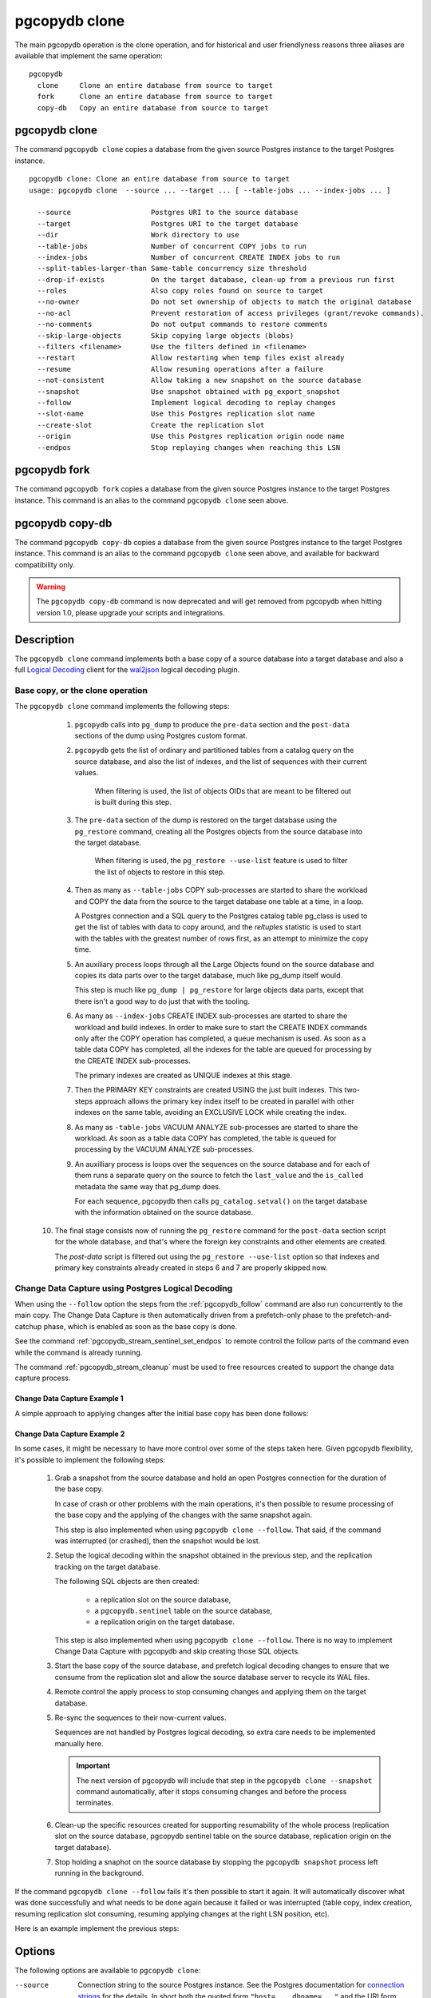 pgcopydb clone
==============

The main pgcopydb operation is the clone operation, and for historical and
user friendlyness reasons three aliases are available that implement the
same operation:

::

  pgcopydb
    clone     Clone an entire database from source to target
    fork      Clone an entire database from source to target
    copy-db   Copy an entire database from source to target

.. _pgcopydb_clone:

pgcopydb clone
--------------

The command ``pgcopydb clone`` copies a database from the given source
Postgres instance to the target Postgres instance.

::

   pgcopydb clone: Clone an entire database from source to target
   usage: pgcopydb clone  --source ... --target ... [ --table-jobs ... --index-jobs ... ]

     --source                   Postgres URI to the source database
     --target                   Postgres URI to the target database
     --dir                      Work directory to use
     --table-jobs               Number of concurrent COPY jobs to run
     --index-jobs               Number of concurrent CREATE INDEX jobs to run
     --split-tables-larger-than Same-table concurrency size threshold
     --drop-if-exists           On the target database, clean-up from a previous run first
     --roles                    Also copy roles found on source to target
     --no-owner                 Do not set ownership of objects to match the original database
     --no-acl                   Prevent restoration of access privileges (grant/revoke commands).
     --no-comments              Do not output commands to restore comments
     --skip-large-objects       Skip copying large objects (blobs)
     --filters <filename>       Use the filters defined in <filename>
     --restart                  Allow restarting when temp files exist already
     --resume                   Allow resuming operations after a failure
     --not-consistent           Allow taking a new snapshot on the source database
     --snapshot                 Use snapshot obtained with pg_export_snapshot
     --follow                   Implement logical decoding to replay changes
     --slot-name                Use this Postgres replication slot name
     --create-slot              Create the replication slot
     --origin                   Use this Postgres replication origin node name
     --endpos                   Stop replaying changes when reaching this LSN

.. _pgcopydb_fork:

pgcopydb fork
-------------

The command ``pgcopydb fork`` copies a database from the given source
Postgres instance to the target Postgres instance. This command is an alias
to the command ``pgcopydb clone`` seen above.

.. _pgcopydb_copy__db:

pgcopydb copy-db
----------------

The command ``pgcopydb copy-db`` copies a database from the given source
Postgres instance to the target Postgres instance. This command is an alias
to the command ``pgcopydb clone`` seen above, and available for backward
compatibility only.

.. warning::

   The ``pgcopydb copy-db`` command is now deprecated and will get removed
   from pgcopydb when hitting version 1.0, please upgrade your scripts and
   integrations.

Description
-----------

The ``pgcopydb clone`` command implements both a base copy of a source
database into a target database and also a full `Logical Decoding`__ client
for the `wal2json`__ logical decoding plugin.

__ https://www.postgresql.org/docs/current/logicaldecoding.html
__ https://github.com/eulerto/wal2json/

Base copy, or the clone operation
^^^^^^^^^^^^^^^^^^^^^^^^^^^^^^^^^

The ``pgcopydb clone`` command implements the following steps:

  1. ``pgcopydb`` calls into ``pg_dump`` to produce the ``pre-data`` section
     and the ``post-data`` sections of the dump using Postgres custom
     format.

  2. ``pgcopydb`` gets the list of ordinary and partitioned tables from a
     catalog query on the source database, and also the list of indexes, and
     the list of sequences with their current values.

	 When filtering is used, the list of objects OIDs that are meant to be
	 filtered out is built during this step.

  3. The ``pre-data`` section of the dump is restored on the target database
     using the ``pg_restore`` command, creating all the Postgres objects
     from the source database into the target database.

	 When filtering is used, the ``pg_restore --use-list`` feature is used
	 to filter the list of objects to restore in this step.

  4. Then as many as ``--table-jobs`` COPY sub-processes are started to
     share the workload and COPY the data from the source to the target
     database one table at a time, in a loop.

     A Postgres connection and a SQL query to the Postgres catalog table
     pg_class is used to get the list of tables with data to copy around,
     and the `reltuples` statistic is used to start with the tables with the
     greatest number of rows first, as an attempt to minimize the copy time.

  5. An auxiliary process loops through all the Large Objects found on the
     source database and copies its data parts over to the target database,
     much like pg_dump itself would.

     This step is much like ``pg_dump | pg_restore`` for large objects data
     parts, except that there isn't a good way to do just that with the
     tooling.

  6. As many as ``--index-jobs`` CREATE INDEX sub-processes are started to
     share the workload and build indexes. In order to make sure to start
     the CREATE INDEX commands only after the COPY operation has completed,
     a queue mechanism is used. As soon as a table data COPY has completed,
     all the indexes for the table are queued for processing by the CREATE
     INDEX sub-processes.

     The primary indexes are created as UNIQUE indexes at this stage.

  7. Then the PRIMARY KEY constraints are created USING the just built
     indexes. This two-steps approach allows the primary key index itself to
     be created in parallel with other indexes on the same table, avoiding
     an EXCLUSIVE LOCK while creating the index.

  8. As many as ``-table-jobs`` VACUUM ANALYZE sub-processes are started to
     share the workload. As soon as a table data COPY has completed, the
     table is queued for processing by the VACUUM ANALYZE sub-processes.

  9. An auxilliary process is loops over the sequences on the source
     database and for each of them runs a separate query on the source to
     fetch the ``last_value`` and the ``is_called`` metadata the same way
     that pg_dump does.

     For each sequence, pgcopydb then calls ``pg_catalog.setval()`` on the
     target database with the information obtained on the source database.

 10. The final stage consists now of running the ``pg_restore`` command for
     the ``post-data`` section script for the whole database, and that's
     where the foreign key constraints and other elements are created.

     The *post-data* script is filtered out using the ``pg_restore
     --use-list`` option so that indexes and primary key constraints already
     created in steps 6 and 7 are properly skipped now.

.. _change_data_capture:

Change Data Capture using Postgres Logical Decoding
^^^^^^^^^^^^^^^^^^^^^^^^^^^^^^^^^^^^^^^^^^^^^^^^^^^

When using the ``--follow`` option the steps from the :ref:`pgcopydb_follow`
command are also run concurrently to the main copy. The Change Data Capture
is then automatically driven from a prefetch-only phase to the
prefetch-and-catchup phase, which is enabled as soon as the base copy is
done.

See the command :ref:`pgcopydb_stream_sentinel_set_endpos` to remote control
the follow parts of the command even while the command is already running.

The command :ref:`pgcopydb_stream_cleanup` must be used to free resources
created to support the change data capture process.

.. _change_data_capture_example_1:

Change Data Capture Example 1
~~~~~~~~~~~~~~~~~~~~~~~~~~~~~

A simple approach to applying changes after the initial base copy has been
done follows:

.. code-block:: bash
  :linenos:

   $ pgcopydb clone --follow &

   # later when the application is ready to make the switch
   $ pgcopydb stream sentinel set endpos --current

   # later when the migration is finished, clean-up both source and target
   $ pgcopydb stream cleanup

.. _change_data_capture_example_2:

Change Data Capture Example 2
~~~~~~~~~~~~~~~~~~~~~~~~~~~~~

In some cases, it might be necessary to have more control over some of the
steps taken here. Given pgcopydb flexibility, it's possible to implement the
following steps:

  1. Grab a snapshot from the source database and hold an open Postgres
     connection for the duration of the base copy.

     In case of crash or other problems with the main operations, it's then
     possible to resume processing of the base copy and the applying of the
     changes with the same snapshot again.

     This step is also implemented when using ``pgcopydb clone --follow``.
     That said, if the command was interrupted (or crashed), then the
     snapshot would be lost.

  2. Setup the logical decoding within the snapshot obtained in the previous
     step, and the replication tracking on the target database.

     The following SQL objects are then created:

       - a replication slot on the source database,
       - a ``pgcopydb.sentinel`` table on the source database,
       - a replication origin on the target database.

     This step is also implemented when using ``pgcopydb clone --follow``.
     There is no way to implement Change Data Capture with pgcopydb and skip
     creating those SQL objects.

  3. Start the base copy of the source database, and prefetch logical
     decoding changes to ensure that we consume from the replication slot
     and allow the source database server to recycle its WAL files.

  4. Remote control the apply process to stop consuming changes and applying
     them on the target database.

  5. Re-sync the sequences to their now-current values.

     Sequences are not handled by Postgres logical decoding, so extra care
     needs to be implemented manually here.

     .. important::

        The next version of pgcopydb will include that step in the
        ``pgcopydb clone --snapshot`` command automatically, after it stops
        consuming changes and before the process terminates.

  6. Clean-up the specific resources created for supporting resumability of
     the whole process (replication slot on the source database, pgcopydb
     sentinel table on the source database, replication origin on the target
     database).

  7. Stop holding a snaphot on the source database by stopping the
     ``pgcopydb snapshot`` process left running in the background.

If the command ``pgcopydb clone --follow`` fails it's then possible to start
it again. It will automatically discover what was done successfully and what
needs to be done again because it failed or was interrupted (table copy,
index creation, resuming replication slot consuming, resuming applying
changes at the right LSN position, etc).

Here is an example implement the previous steps:

.. code-block:: bash
  :linenos:

   $ pgcopydb snapshot &

   $ pgcopydb stream setup

   $ pgcopydb clone --follow &

   # later when the application is ready to make the switch
   $ pgcopydb stream sentinel set endpos --current

   # when the follow process has terminated, re-sync the sequences
   $ pgcopydb copy sequences

   # later when the migration is finished, clean-up both source and target
   $ pgcopydb stream cleanup

   # now stop holding the snapshot transaction (adjust PID to your environment)
   $ kill %1


Options
-------

The following options are available to ``pgcopydb clone``:

--source

  Connection string to the source Postgres instance. See the Postgres
  documentation for `connection strings`__ for the details. In short both
  the quoted form ``"host=... dbname=..."`` and the URI form
  ``postgres://user@host:5432/dbname`` are supported.

  __ https://www.postgresql.org/docs/current/libpq-connect.html#LIBPQ-CONNSTRING

--target

  Connection string to the target Postgres instance.

--dir

  During its normal operations pgcopydb creates a lot of temporary files to
  track sub-processes progress. Temporary files are created in the directory
  location given by this option, or defaults to
  ``${TMPDIR}/pgcopydb`` when the environment variable is set, or
  then to ``/tmp/pgcopydb``.

--table-jobs

  How many tables can be processed in parallel.

  This limit only applies to the COPY operations, more sub-processes will be
  running at the same time that this limit while the CREATE INDEX operations
  are in progress, though then the processes are only waiting for the target
  Postgres instance to do all the work.

--index-jobs

  How many indexes can be built in parallel, globally. A good option is to
  set this option to the count of CPU cores that are available on the
  Postgres target system, minus some cores that are going to be used for
  handling the COPY operations.

--split-tables-larger-than

   Allow :ref:`same_table_concurrency` when processing the source database.
   This environment variable value is expected to be a byte size, and bytes
   units B, kB, MB, GB, TB, PB, and EB are known.

--drop-if-exists

  When restoring the schema on the target Postgres instance, ``pgcopydb``
  actually uses ``pg_restore``. When this options is specified, then the
  following pg_restore options are also used: ``--clean --if-exists``.

  This option is useful when the same command is run several times in a row,
  either to fix a previous mistake or for instance when used in a continuous
  integration system.

  This option causes ``DROP TABLE`` and ``DROP INDEX`` and other DROP
  commands to be used. Make sure you understand what you're doing here!

--roles

  The option ``--roles`` add a preliminary step that copies the roles found
  on the source instance to the target instance. As Postgres roles are
  global object, they do not exist only within the context of a specific
  database, so all the roles are copied over when using this option.

  See also :ref:`pgcopydb_copy_roles`.

--no-owner

  Do not output commands to set ownership of objects to match the original
  database. By default, ``pg_restore`` issues ``ALTER OWNER`` or ``SET
  SESSION AUTHORIZATION`` statements to set ownership of created schema
  elements. These statements will fail unless the initial connection to the
  database is made by a superuser (or the same user that owns all of the
  objects in the script). With ``--no-owner``, any user name can be used for
  the initial connection, and this user will own all the created objects.

--skip-large-objects

  Skip copying large objects, also known as blobs, when copying the data
  from the source database to the target database.

--filters <filename>

  This option allows to exclude table and indexes from the copy operations.
  See :ref:`filtering` for details about the expected file format and the
  filtering options available.

--restart

  When running the pgcopydb command again, if the work directory already
  contains information from a previous run, then the command refuses to
  proceed and delete information that might be used for diagnostics and
  forensics.

  In that case, the ``--restart`` option can be used to allow pgcopydb to
  delete traces from a previous run.

--resume

  When the pgcopydb command was terminated before completion, either by an
  interrupt signal (such as C-c or SIGTERM) or because it crashed, it is
  possible to resume the database migration.

  When resuming activity from a previous run, table data that was fully
  copied over to the target server is not sent again. Table data that was
  interrupted during the COPY has to be started from scratch even when using
  ``--resume``: the COPY command in Postgres is transactional and was rolled
  back.

  Same reasonning applies to the CREATE INDEX commands and ALTER TABLE
  commands that pgcopydb issues, those commands are skipped on a
  ``--resume`` run only if known to have run through to completion on the
  previous one.

  Finally, using ``--resume`` requires the use of ``--not-consistent``.

--not-consistent

  In order to be consistent, pgcopydb exports a Postgres snapshot by calling
  the `pg_export_snapshot()`__ function on the source database server. The
  snapshot is then re-used in all the connections to the source database
  server by using the ``SET TRANSACTION SNAPSHOT`` command.

  Per the Postgres documentation about ``pg_export_snapshot``:

    Saves the transaction's current snapshot and returns a text string
    identifying the snapshot. This string must be passed (outside the
    database) to clients that want to import the snapshot. The snapshot is
    available for import only until the end of the transaction that exported
    it.

  __ https://www.postgresql.org/docs/current/functions-admin.html#FUNCTIONS-SNAPSHOT-SYNCHRONIZATION-TABLE

  Now, when the pgcopydb process was interrupted (or crashed) on a previous
  run, it is possible to resume operations, but the snapshot that was
  exported does not exists anymore. The pgcopydb command can only resume
  operations with a new snapshot, and thus can not ensure consistency of the
  whole data set, because each run is now using their own snapshot.

--snapshot

  Instead of exporting its own snapshot by calling the PostgreSQL function
  ``pg_export_snapshot()`` it is possible for pgcopydb to re-use an already
  exported snapshot.

--follow

  When the ``--follow`` option is used then pgcopydb implements Change Data
  Capture as detailed in the manual page for :ref:`pgcopydb_follow` in
  parallel to the main copy database steps.

  The replication slot is created using the same snapshot as the main
  database copy operation, and the changes to the source database are
  prefetched only during the initial copy, then prefetched and applied in a
  catchup process.

  It is possible to give ``pgcopydb clone --follow`` a termination point
  (the LSN endpos) while the command is running with the command
  :ref:`pgcopydb_stream_sentinel_set_endpos`.

--slot-name

  Logical replication slot to use. At the moment pgcopydb doesn't know how
  to create the logical replication slot itself. The slot should be created
  within the same transaction snapshot as the initial data copy.

  Must be using the `wal2json`__ output plugin, available with
  format-version 2.

  __ https://github.com/eulerto/wal2json/

--create-slot

  Instruct pgcopydb to create the logical replication slot to use.

--endpos

  Logical replication target LSN to use. Automatically stop replication and
  exit with normal exit status 0 when receiving reaches the specified LSN.
  If there's a record with LSN exactly equal to lsn, the record will be
  output.

  The ``--endpos`` option is not aware of transaction boundaries and may
  truncate output partway through a transaction. Any partially output
  transaction will not be consumed and will be replayed again when the slot
  is next read from. Individual messages are never truncated.

  See also documentation for `pg_recvlogical`__.

  __ https://www.postgresql.org/docs/current/app-pgrecvlogical.html

--origin

  Logical replication target system needs to track the transactions that
  have been applied already, so that in case we get disconnected or need to
  resume operations we can skip already replayed transaction.

  Postgres uses a notion of an origin node name as documented in
  `Replication Progress Tracking`__. This option allows to pick your own
  node name and defaults to "pgcopydb". Picking a different name is useful
  in some advanced scenarios like migrating several sources in the same
  target, where each source should have their own unique origin node name.

  __ https://www.postgresql.org/docs/current/replication-origins.html

--verbose

  Increase current verbosity. The default level of verbosity is INFO. In
  ascending order pgcopydb knows about the following verbosity levels:
  FATAL, ERROR, WARN, INFO, NOTICE, DEBUG, TRACE.

--debug

  Set current verbosity to DEBUG level.

--trace

  Set current verbosity to TRACE level.

--quiet

  Set current verbosity to ERROR level.

Environment
-----------

PGCOPYDB_SOURCE_PGURI

  Connection string to the source Postgres instance. When ``--source`` is
  ommitted from the command line, then this environment variable is used.

PGCOPYDB_TARGET_PGURI

  Connection string to the target Postgres instance. When ``--target`` is
  ommitted from the command line, then this environment variable is used.

PGCOPYDB_TABLE_JOBS

   Number of concurrent jobs allowed to run COPY operations in parallel.
   When ``--table-jobs`` is ommitted from the command line, then this
   environment variable is used.

PGCOPYDB_INDEX_JOBS

   Number of concurrent jobs allowed to run CREATE INDEX operations in
   parallel. When ``--index-jobs`` is ommitted from the command line, then
   this environment variable is used.

PGCOPYDB_SPLIT_TABLES_LARGER_THAN

   Allow :ref:`same_table_concurrency` when processing the source database.
   This environment variable value is expected to be a byte size, and bytes
   units B, kB, MB, GB, TB, PB, and EB are known.

   When ``--split-tables-larger-than`` is ommitted from the command line,
   then this environment variable is used.

PGCOPYDB_DROP_IF_EXISTS

   When true (or *yes*, or *on*, or 1, same input as a Postgres boolean)
   then pgcopydb uses the pg_restore options ``--clean --if-exists`` when
   creating the schema on the target Postgres instance.

PGCOPYDB_SNAPSHOT

  Postgres snapshot identifier to re-use, see also ``--snapshot``.

TMPDIR

  The pgcopydb command creates all its work files and directories in
  ``${TMPDIR}/pgcopydb``, and defaults to ``/tmp/pgcopydb``.

XDG_DATA_HOME

  The standard `XDG Base Directory Specification`__ defines several
  environment variables that allow controling where programs should store
  their files.

  __ https://specifications.freedesktop.org/basedir-spec/basedir-spec-latest.html

  .. epigraph::

      *XDG_DATA_HOME defines the base directory relative to which user-specific
      data files should be stored. If $XDG_DATA_HOME is either not set or empty,
      a default equal to $HOME/.local/share should be used.*

  When using Change Data Capture (through ``--follow`` option and Postgres
  logical decoding with `wal2json`__) then pgcopydb pre-fetches changes in
  JSON files and transform them into SQL files to apply to the target
  database.

  __ https://github.com/eulerto/wal2json/

  These files are stored at the following location, tried in this order:

    1. when ``--dir`` is used, then pgcopydb uses the ``cdc`` subdirectory
       of the ``--dir`` location,

    2. when ``XDG_DATA_HOME`` is set in the environment, then pgcopydb uses
       that location,

    3. when neither of the previous settings have been used then pgcopydb
       defaults to using ``${HOME}/.local/share``.

Examples
--------

::

   $ export PGCOPYDB_SOURCE_PGURI="port=54311 host=localhost dbname=pgloader"
   $ export PGCOPYDB_TARGET_PGURI="port=54311 dbname=plop"
   $ export PGCOPYDB_DROP_IF_EXISTS=on

   $ pgcopydb clone --table-jobs 8 --index-jobs 12
   13:09:08 81987 INFO  Running pgcopydb version 0.8.21.gacd2795.dirty from "/Applications/Postgres.app/Contents/Versions/12/bin/pgcopydb"
   13:09:08 81987 INFO  [SOURCE] Copying database from "postgres://@:/pagila?"
   13:09:08 81987 INFO  [TARGET] Copying database into "postgres://@:/plop?"
   13:09:08 81987 INFO  Using work dir "/var/folders/d7/zzxmgs9s16gdxxcm0hs0sssw0000gn/T//pgcopydb"
   13:09:08 81987 INFO  Exported snapshot "00000003-00076012-1" from the source database
   13:09:08 81991 INFO  STEP 1: dump the source database schema (pre/post data)
   13:09:08 81991 INFO   /Applications/Postgres.app/Contents/Versions/12/bin/pg_dump -Fc --snapshot 00000003-00076012-1 --section pre-data --file /var/folders/d7/zzxmgs9s16gdxxcm0hs0sssw0000gn/T//pgcopydb/schema/pre.dump 'postgres://@:/pagila?'
   13:09:08 81991 INFO   /Applications/Postgres.app/Contents/Versions/12/bin/pg_dump -Fc --snapshot 00000003-00076012-1 --section post-data --file /var/folders/d7/zzxmgs9s16gdxxcm0hs0sssw0000gn/T//pgcopydb/schema/post.dump 'postgres://@:/pagila?'
   13:09:08 81991 INFO  STEP 2: restore the pre-data section to the target database
   13:09:09 81991 INFO  Listing ordinary tables in source database
   13:09:09 81991 INFO  Fetched information for 21 tables, with an estimated total of 46 248 tuples and 3776 kB
   13:09:09 81991 INFO  Fetching information for 13 sequences
   13:09:09 81991 INFO   /Applications/Postgres.app/Contents/Versions/12/bin/pg_restore --dbname 'postgres://@:/plop?' --single-transaction --clean --if-exists --use-list /var/folders/d7/zzxmgs9s16gdxxcm0hs0sssw0000gn/T//pgcopydb/schema/pre.list /var/folders/d7/zzxmgs9s16gdxxcm0hs0sssw0000gn/T//pgcopydb/schema/pre.dump
   13:09:09 81991 INFO  STEP 3: copy data from source to target in sub-processes
   13:09:09 81991 INFO  STEP 4: create indexes and constraints in parallel
   13:09:09 81991 INFO  STEP 5: vacuum analyze each table
   13:09:09 81991 INFO  Now starting 8 processes
   13:09:09 81991 INFO  Reset sequences values on the target database
   13:09:09 82003 INFO  COPY "public"."rental"
   13:09:09 82004 INFO  COPY "public"."film"
   13:09:09 82009 INFO  COPY "public"."payment_p2020_04"
   13:09:09 82002 INFO  Copying large objects
   13:09:09 82007 INFO  COPY "public"."payment_p2020_03"
   13:09:09 82010 INFO  COPY "public"."film_actor"
   13:09:09 82005 INFO  COPY "public"."inventory"
   13:09:09 82014 INFO  COPY "public"."payment_p2020_02"
   13:09:09 82012 INFO  COPY "public"."customer"
   13:09:09 82009 INFO  Creating 3 indexes for table "public"."payment_p2020_04"
   13:09:09 82010 INFO  Creating 2 indexes for table "public"."film_actor"
   13:09:09 82007 INFO  Creating 3 indexes for table "public"."payment_p2020_03"
   13:09:09 82004 INFO  Creating 5 indexes for table "public"."film"
   13:09:09 82005 INFO  Creating 2 indexes for table "public"."inventory"
   13:09:09 82033 INFO  VACUUM ANALYZE "public"."payment_p2020_04";
   13:09:09 82036 INFO  VACUUM ANALYZE "public"."film_actor";
   13:09:09 82039 INFO  VACUUM ANALYZE "public"."payment_p2020_03";
   13:09:09 82041 INFO  VACUUM ANALYZE "public"."film";
   13:09:09 82043 INFO  VACUUM ANALYZE "public"."inventory";
   ...
   ...
   ...
   13:09:09 81991 INFO  STEP 7: restore the post-data section to the target database
   13:09:09 81991 INFO   /Applications/Postgres.app/Contents/Versions/12/bin/pg_restore --dbname 'postgres://@:/plop?' --single-transaction --clean --if-exists --use-list /var/folders/d7/zzxmgs9s16gdxxcm0hs0sssw0000gn/T//pgcopydb/schema/post.list /var/folders/d7/zzxmgs9s16gdxxcm0hs0sssw0000gn/T//pgcopydb/schema/post.dump

                                             Step   Connection    Duration   Concurrency
    ---------------------------------------------   ----------  ----------  ------------
                                      Dump Schema       source       355ms             1
                                   Prepare Schema       target       135ms             1
    COPY, INDEX, CONSTRAINTS, VACUUM (wall clock)         both       641ms        8 + 12
                                COPY (cumulative)         both       1s598             8
                       Large Objects (cumulative)         both        29ms             1
           CREATE INDEX, CONSTRAINTS (cumulative)       target       4s072            12
                                  Finalize Schema       target       366ms             1
    ---------------------------------------------   ----------  ----------  ------------
                        Total Wall Clock Duration         both       1s499        8 + 12
    ---------------------------------------------   ----------  ----------  ------------
